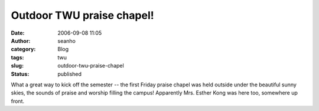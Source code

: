 Outdoor TWU praise chapel!
##########################
:date: 2006-09-08 11:05
:author: seanho
:category: Blog
:tags: twu
:slug: outdoor-twu-praise-chapel
:status: published

What a great way to kick off the semester -- the first Friday praise
chapel was held outside under the beautiful sunny skies, the sounds of
praise and worship filling the campus! Apparently Mrs. Esther Kong was
here too, somewhere up front.
